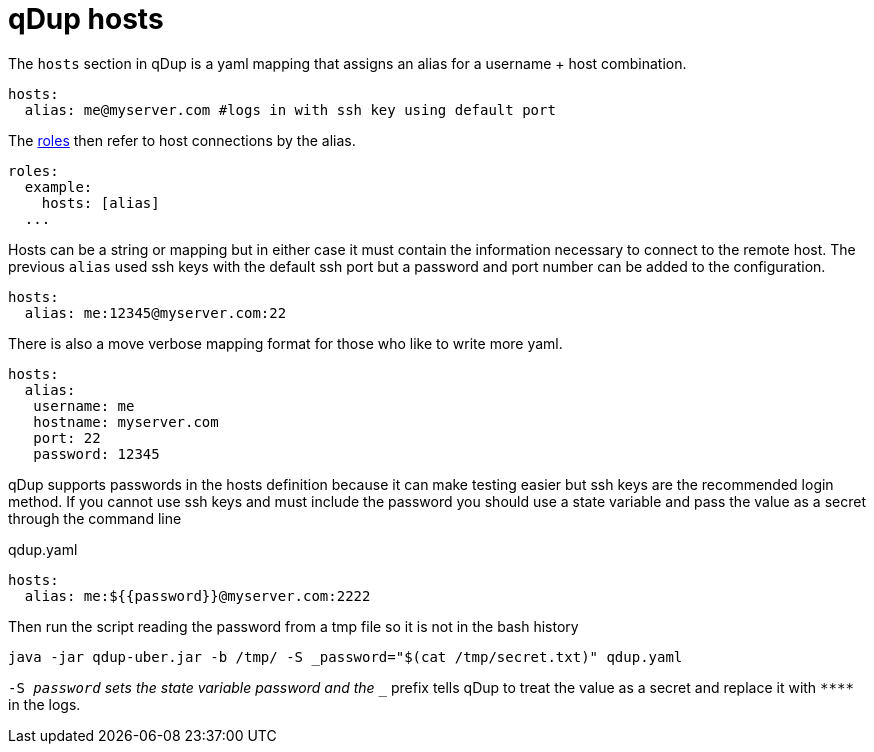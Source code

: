 = qDup hosts

The `hosts` section in qDup is a yaml mapping that assigns an alias for a username + host combination.

[source,yaml]
----
hosts:
  alias: me@myserver.com #logs in with ssh key using default port
----
The link:./roles.adoc[roles] then refer to host connections by the alias.
[source,yaml]
----
roles:
  example:
    hosts: [alias]
  ...
----

Hosts can be a string or mapping but in either case it must contain the information
necessary to connect to the remote host. The previous `alias` used ssh keys with the default
ssh port but a password and port number can be added to the configuration.
[source,yaml]
----
hosts:
  alias: me:12345@myserver.com:22
----
There is also a move verbose mapping format for those who like to write more yaml.
[source,yaml]
----
hosts:
  alias:
   username: me
   hostname: myserver.com
   port: 22
   password: 12345
----

qDup supports passwords in the hosts definition because it can make testing easier but ssh keys are the recommended login method.
If you cannot use ssh keys and must include the password you should use a state variable and pass the value as a secret through the command line

.qdup.yaml
[source,yaml]
----
hosts:
  alias: me:${{password}}@myserver.com:2222
----
Then run the script reading the password from a tmp file so it is not in the bash history
....
java -jar qdup-uber.jar -b /tmp/ -S _password="$(cat /tmp/secret.txt)" qdup.yaml
....
`-S _password` sets the state variable password and the `__` prefix tells qDup to treat the
value as a secret and replace it with `\****` in the logs.
